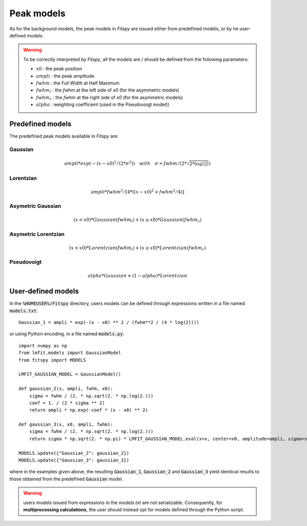 Peak models
===========

As for the background models, the peak models in `Fitspy` are issued either from predefined models, or by he user-defined models.

.. warning::
    To be correctly interpreted by `Fitspy`, all the models are / should be defined from the following parameters:

    - :math:`x0` : the peak position
    - :math:`ampli` : the peak amplitude
    - :math:`fwhm` : the Full Width at Half Maximum
    - :math:`fwhm_l` : the `fwhm` at the left side of `x0` (for the asymmetric models)
    - :math:`fwhm_r` : the `fwhm` at the right side of `x0` (for the asymmetric models)
    - :math:`alpha` : weighting coefficient (used in the Pseudovoigt model))

Predefined models
-----------------

The predefined peak models available in `Fitspy` are:

Gaussian
~~~~~~~~

.. math::
   ampli * exp({-(x-x0)^2/(2*\sigma^2)}) \quad with \quad \sigma = fwhm / (2*\sqrt{2*log(2)})

Lorentzian
~~~~~~~~~~

.. math::
   ampli * fwhm^2 / [4 * ((x - x0)^2 + fwhm^2 / 4)]

Asymetric Gaussian
~~~~~~~~~~~~~~~~~~

.. math::
   (x < x0) * Gaussian(fwhm_l) +  (x ≥ x0) * Gaussian(fwhm_r)

Asymetric Lorentzian
~~~~~~~~~~~~~~~~~~~~

.. math::
   (x < x0) * Lorentzian(fwhm_l) +  (x ≥ x0) * Lorentzian(fwhm_r)

Pseudovoigt
~~~~~~~~~~~

.. math::
   alpha * Gaussian + (1 - alpha) * Lorentzian


User-defined models
-------------------

In the :code:`%HOMEUSER%/Fitspy` directory, users models can be defined through expressions written in a file named  :code:`models.txt`::

    Gaussian_1 = ampli * exp(-(x - x0) ** 2 / (fwhm**2 / (4 * log(2))))


or using Python encoding, in a file named  :code:`models.py`::

    import numpy as np
    from lmfit.models import GaussianModel
    from fitspy import MODELS

    LMFIT_GAUSSIAN_MODEL = GaussianModel()

    def gaussian_2(x, ampli, fwhm, x0):
        sigma = fwhm / (2. * np.sqrt(2. * np.log(2.)))
        coef = 1. / (2 * sigma ** 2)
        return ampli * np.exp(-coef * (x - x0) ** 2)

    def gaussian_3(x, x0, ampli, fwhm):
        sigma = fwhm / (2. * np.sqrt(2. * np.log(2.)))
        return sigma * np.sqrt(2. * np.pi) * LMFIT_GAUSSIAN_MODEL.eval(x=x, center=x0, amplitude=ampli, sigma=sigma)

    MODELS.update({"Gaussian_2": gaussian_2})
    MODELS.update({"Gaussian_3": gaussian_3})

where in the examples given above, the resulting :code:`Gaussian_1`, :code:`Gaussian_2` and :code:`Gaussian_3` yield identical results to those obtained from the predefined :code:`Gaussian` model.

.. warning::
    users models issued from expressions in the `models.txt` are not serializable. Consequently, for **multiprocessing calculations**, the user should instead opt for models defined through the Python script.